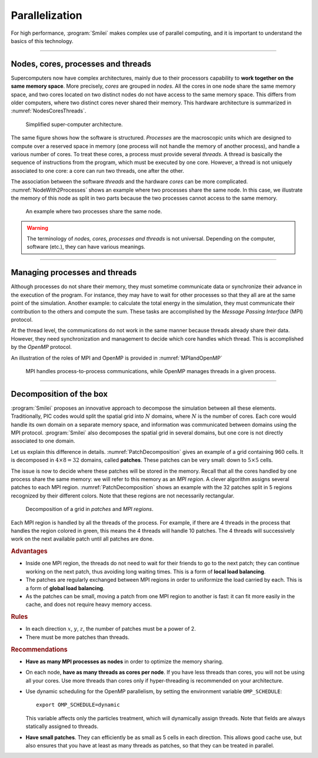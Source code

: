 Parallelization
---------------

For high performance, :program:`Smilei` makes complex use of parallel computing,
and it is important to understand the basics of this technology.

----

Nodes, cores, processes and threads
^^^^^^^^^^^^^^^^^^^^^^^^^^^^^^^^^^^

Supercomputers now have complex architectures, mainly due to their processors
capability to **work together on the same memory space**. More precisely, *cores*
are grouped in *nodes*. All the cores in one node share the same memory space, and two
cores located on two distinct nodes do not have access to the same memory space.
This differs from older computers, where two distinct cores never shared their memory.
This hardware architecture is summarized in :numref:`NodesCoresThreads`.

.. _NodesCoresThreads:

.. figure:: _static/NodesCoresThreads.png
  :width: 14cm
  
  Simplified super-computer architecture.

The same figure shows how the software is structured. *Processes* are the macroscopic
units which are designed to compute over a reserved space in memory (one process
will not handle the memory of another process), and handle a various number of cores.
To treat these cores, a process must provide several *threads*. A thread is basically the
sequence of instructions from the program, which must be executed by one core.
However, a thread is not uniquely associated to one core: a core can run two threads,
one after the other.

The association between the software *threads* and the hardware *cores* can be more
complicated. :numref:`NodeWith2Processes` shows an example where two processes share the
same node. In this case, we illustrate the memory of this node as split in two parts because
the two processes cannot access to the same memory.

.. _NodeWith2Processes:

.. figure:: _static/NodeWith2Processes.png
  :width: 6cm
  
  An example where two processes share the same node.

.. warning::
  
  The terminology of *nodes, cores, processes and threads* is not universal. Depending
  on the computer, software (etc.), they can have various meanings.

----

Managing processes and threads
^^^^^^^^^^^^^^^^^^^^^^^^^^^^^^

Although processes do not share their memory, they must sometime communicate data or
synchronize their advance in the execution of the program. For instance, they may have to
wait for other processes so that they all are at the same point of the simulation.
Another example: to calculate the total energy in the simulation, they must communicate
their contribution to the others and compute the sum. These tasks are accomplished by
the *Message Passing Interface* (MPI) protocol.

At the thread level, the communications do not work in the same manner because threads
already share their data. However, they need synchronization and management to decide
which core handles which thread. This is accomplished by the *OpenMP* protocol.

An illustration of the roles of MPI and OpenMP is provided in :numref:`MPIandOpenMP`

.. _MPIandOpenMP:

.. figure:: _static/MPIandOpenMP.png
  :width: 10cm
  
  MPI handles process-to-process communications, while OpenMP manages threads in a given process.

----

Decomposition of the box
^^^^^^^^^^^^^^^^^^^^^^^^

:program:`Smilei` proposes an innovative approach
to decompose the simulation between all these elements. Traditionally, PIC codes would
split the spatial grid into :math:`N` domains, where :math:`N` is the number
of cores. Each core would handle its own domain on a separate memory space,
and information was communicated between domains using the MPI protocol.
:program:`Smilei` also decomposes the spatial grid in several
domains, but one core is not directly associated to one domain.

Let us explain this difference in details.
:numref:`PatchDecomposition` gives an example of a grid containing 960 cells.
It is decomposed in :math:`4\times8 = 32` domains, called **patches**.
These patches can be very small: down to :math:`5\times5` cells. 

The issue is now to decide where these patches will be stored in the memory.
Recall that all the cores handled by one process share the same memory:
we will refer to this memory as an *MPI region*.
A clever algorithm assigns several patches to each MPI region.
:numref:`PatchDecomposition` shows an example with the 32 patches split in 5 regions
recognized by their different colors.
Note that these regions are not necessarily rectangular.

.. _PatchDecomposition:

.. figure:: _static/PatchDecomposition.png
  :width: 10cm
  
  Decomposition of a grid in *patches* and *MPI regions*.

Each MPI region is handled by all the threads of the process. For example, if there are
4 threads in the process that handles the region colored in green, this means the
4 threads will handle 10 patches. The 4 threads will successively work on the next
available patch until all patches are done.

.. rubric:: Advantages

* Inside one MPI region, the threads do not need to wait for their friends to go to the
  next patch; they can continue working on the next patch, thus avoiding long waiting
  times. This is a form of **local load balancing**.
* The patches are regularly exchanged between MPI regions in order to uniformize the load
  carried by each. This is a form of **global load balancing**.
* As the patches can be small, moving a patch from one MPI region to another is
  fast: it can fit more easily in the cache, and does not require heavy memory
  access.


.. rubric:: Rules

* In each direction :math:`x`, :math:`y`, :math:`z`, the number of patches must be
  a power of 2.
* There must be more patches than threads.


.. rubric:: Recommendations

* **Have as many MPI processes as nodes** in order to optimize the memory sharing.
* On each node, **have as many threads as cores per node**.
  If you have less threads than cores, you will not be using all your cores.
  Use more threads than cores only if hyper-threading is recommended on your architecture.
* Use dynamic scheduling for the OpenMP parallelism, by setting the environment variable ``OMP_SCHEDULE``::
    
    export OMP_SCHEDULE=dynamic
    
  This variable affects only the particles treatment, which will dynamically assign threads.
  Note that fields are always statically assigned to threads.
* **Have small patches**. They can efficiently be as small as 5 cells in each direction.
  This allows good cache use, but also ensures that you have at least as many threads
  as patches, so that they can be treated in parallel.

.. rst-class:: inprogress
  
  In progress ...
